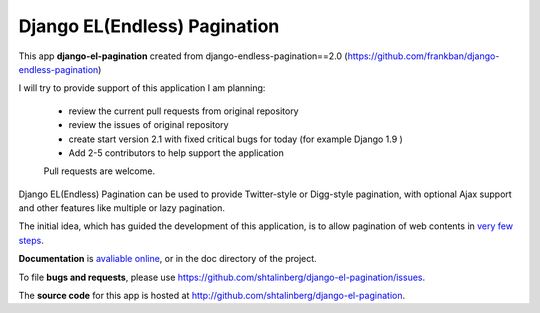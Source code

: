 
Django EL(Endless) Pagination
-----------------------------

This app **django-el-pagination**
created from django-endless-pagination==2.0 (https://github.com/frankban/django-endless-pagination)

I will try to provide support of this application
I am planning:
 - review the current pull requests from original repository
 - review the issues of original repository
 - create start version 2.1 with fixed critical bugs for today (for example Django 1.9 )
 - Add 2-5 contributors to help support the application
 Pull requests are welcome.

Django EL(Endless) Pagination can be used to provide Twitter-style or
Digg-style pagination, with optional Ajax support and other features
like multiple or lazy pagination.

The initial idea, which has guided the development of this application,
is to allow pagination of web contents in `very few steps
<http://django-el-pagination.readthedocs.org/en/latest/start.html>`_.

**Documentation** is `avaliable online
<http://django-el-pagination.readthedocs.org/>`_, or in the doc
directory of the project.

To file **bugs and requests**, please use
https://github.com/shtalinberg/django-el-pagination/issues.

The **source code** for this app is hosted at
http://github.com/shtalinberg/django-el-pagination.
